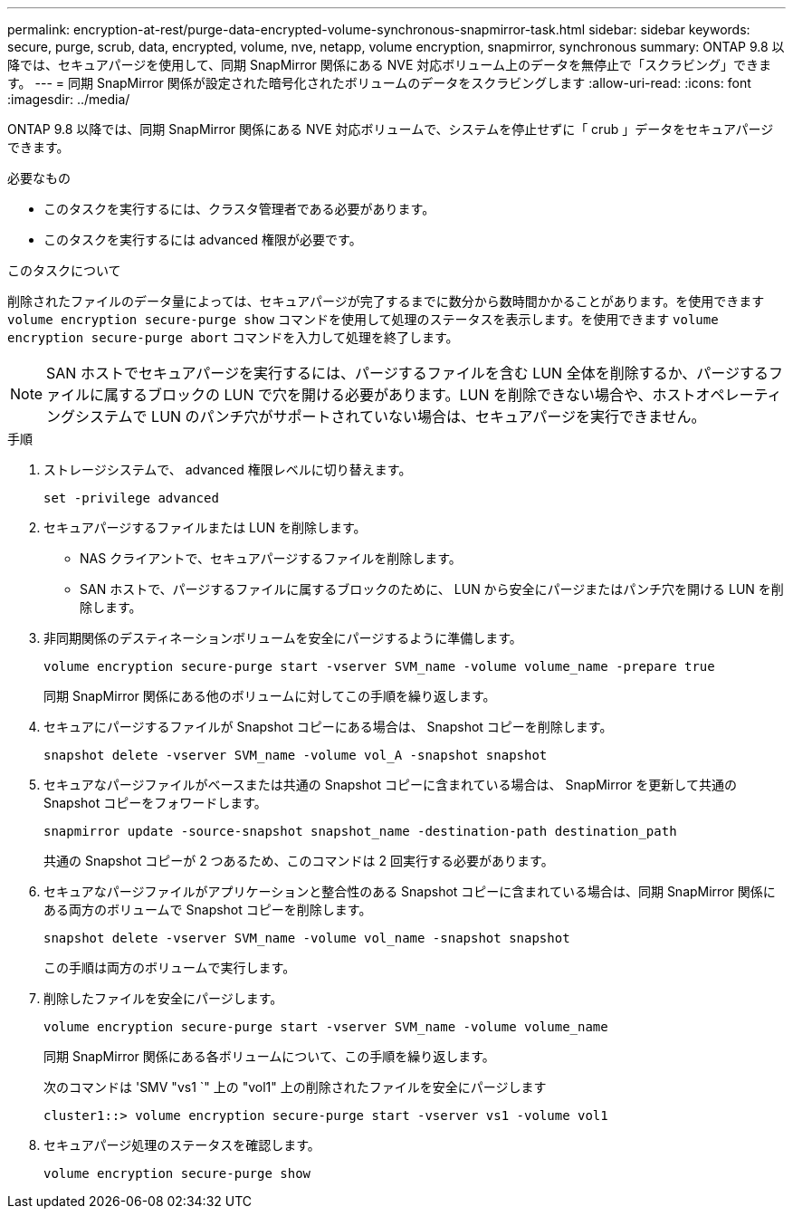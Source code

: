 ---
permalink: encryption-at-rest/purge-data-encrypted-volume-synchronous-snapmirror-task.html 
sidebar: sidebar 
keywords: secure, purge, scrub, data, encrypted, volume, nve, netapp, volume encryption, snapmirror, synchronous 
summary: ONTAP 9.8 以降では、セキュアパージを使用して、同期 SnapMirror 関係にある NVE 対応ボリューム上のデータを無停止で「スクラビング」できます。 
---
= 同期 SnapMirror 関係が設定された暗号化されたボリュームのデータをスクラビングします
:allow-uri-read: 
:icons: font
:imagesdir: ../media/


[role="lead"]
ONTAP 9.8 以降では、同期 SnapMirror 関係にある NVE 対応ボリュームで、システムを停止せずに「 crub 」データをセキュアパージできます。

.必要なもの
* このタスクを実行するには、クラスタ管理者である必要があります。
* このタスクを実行するには advanced 権限が必要です。


.このタスクについて
削除されたファイルのデータ量によっては、セキュアパージが完了するまでに数分から数時間かかることがあります。を使用できます `volume encryption secure-purge show` コマンドを使用して処理のステータスを表示します。を使用できます `volume encryption secure-purge abort` コマンドを入力して処理を終了します。

[NOTE]
====
SAN ホストでセキュアパージを実行するには、パージするファイルを含む LUN 全体を削除するか、パージするファイルに属するブロックの LUN で穴を開ける必要があります。LUN を削除できない場合や、ホストオペレーティングシステムで LUN のパンチ穴がサポートされていない場合は、セキュアパージを実行できません。

====
.手順
. ストレージシステムで、 advanced 権限レベルに切り替えます。
+
`set -privilege advanced`

. セキュアパージするファイルまたは LUN を削除します。
+
** NAS クライアントで、セキュアパージするファイルを削除します。
** SAN ホストで、パージするファイルに属するブロックのために、 LUN から安全にパージまたはパンチ穴を開ける LUN を削除します。


. 非同期関係のデスティネーションボリュームを安全にパージするように準備します。
+
`volume encryption secure-purge start -vserver SVM_name -volume volume_name -prepare true`

+
同期 SnapMirror 関係にある他のボリュームに対してこの手順を繰り返します。

. セキュアにパージするファイルが Snapshot コピーにある場合は、 Snapshot コピーを削除します。
+
`snapshot delete -vserver SVM_name -volume vol_A -snapshot snapshot`

. セキュアなパージファイルがベースまたは共通の Snapshot コピーに含まれている場合は、 SnapMirror を更新して共通の Snapshot コピーをフォワードします。
+
`snapmirror update -source-snapshot snapshot_name -destination-path destination_path`

+
共通の Snapshot コピーが 2 つあるため、このコマンドは 2 回実行する必要があります。

. セキュアなパージファイルがアプリケーションと整合性のある Snapshot コピーに含まれている場合は、同期 SnapMirror 関係にある両方のボリュームで Snapshot コピーを削除します。
+
`snapshot delete -vserver SVM_name -volume vol_name -snapshot snapshot`

+
この手順は両方のボリュームで実行します。

. 削除したファイルを安全にパージします。
+
`volume encryption secure-purge start -vserver SVM_name -volume volume_name`

+
同期 SnapMirror 関係にある各ボリュームについて、この手順を繰り返します。

+
次のコマンドは 'SMV "vs1 `" 上の "vol1" 上の削除されたファイルを安全にパージします

+
[listing]
----
cluster1::> volume encryption secure-purge start -vserver vs1 -volume vol1
----
. セキュアパージ処理のステータスを確認します。
+
`volume encryption secure-purge show`


